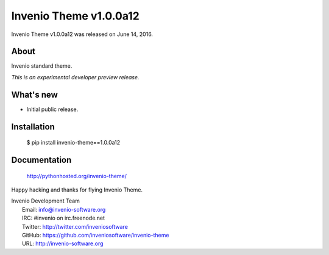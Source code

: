 =========================
 Invenio Theme v1.0.0a12
=========================

Invenio Theme v1.0.0a12 was released on June 14, 2016.

About
-----

Invenio standard theme.

*This is an experimental developer preview release.*

What's new
----------

- Initial public release.

Installation
------------

   $ pip install invenio-theme==1.0.0a12

Documentation
-------------

   http://pythonhosted.org/invenio-theme/

Happy hacking and thanks for flying Invenio Theme.

| Invenio Development Team
|   Email: info@invenio-software.org
|   IRC: #invenio on irc.freenode.net
|   Twitter: http://twitter.com/inveniosoftware
|   GitHub: https://github.com/inveniosoftware/invenio-theme
|   URL: http://invenio-software.org
